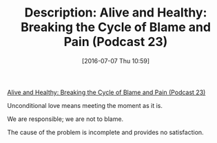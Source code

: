 #+BLOG: wisdomandwonder
#+POSTID: 10310
#+DATE: [2016-07-07 Thu 10:59]
#+OPTIONS: toc:nil num:nil todo:nil pri:nil tags:nil ^:nil
#+CATEGORY: Article
#+TAGS: Yoga, philosophy, Health
#+TITLE: Description: Alive and Healthy: Breaking the Cycle of Blame and Pain (Podcast 23)

[[http://aliveandhealthy.com/audio-podcasts/breaking-the-cycle-of-blame-and-pain-podcast-23/][Alive and Healthy: Breaking the Cycle of Blame and Pain (Podcast 23)]]

Unconditional love means meeting the moment as it is.

We are responsible; we are not to blame.

The cause of the problem is incomplete and provides no satisfaction.
